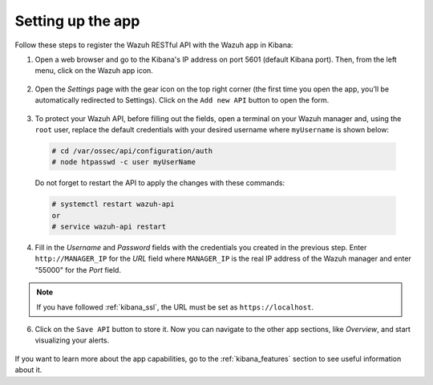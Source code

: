 .. Copyright (C) 2019 Wazuh, Inc.

.. _connect_kibana_app:

Setting up the app
==================

Follow these steps to register the Wazuh RESTful API with the Wazuh app in Kibana:

1. Open a web browser and go to the Kibana's IP address on port 5601 (default Kibana port). Then, from the left menu, click on the Wazuh app icon.

  .. image:: ../../images/kibana-app/connect-api/starting-app.png
    :align: center
    :width: 100%

2. Open the *Settings* page with the gear icon on the top right corner (the first time you open the app, you’ll be automatically redirected to Settings). Click on the ``Add new API`` button to open the form.

  .. image:: ../../images/kibana-app/connect-api/add-api-button.png
    :align: center
    :width: 100%

3. To protect your Wazuh API, before filling out the fields, open a terminal on your Wazuh manager and, using the ``root`` user, replace the default credentials with your desired username where ``myUsername`` is shown below:

  .. code-block:: console

    # cd /var/ossec/api/configuration/auth
    # node htpasswd -c user myUserName

  Do not forget to restart the API to apply the changes with these commands:

  .. code-block:: console

    # systemctl restart wazuh-api
    or
    # service wazuh-api restart

4. Fill in the *Username* and *Password* fields with the credentials you created in the previous step. Enter ``http://MANAGER_IP`` for the *URL* field where ``MANAGER_IP`` is the real IP address of the Wazuh manager and enter "55000" for the *Port* field.

  .. image:: ../../images/kibana-app/connect-api/add-api-form.png
    :align: center
    :width: 100%

.. note::

    If you have followed :ref:`kibana_ssl`, the URL must be set as ``https://localhost``.

6. Click on the ``Save API`` button to store it. Now you can navigate to the other app sections, like *Overview*, and start visualizing your alerts.

  .. image:: ../../images/kibana-app/connect-api/overview-general.png
    :align: center
    :width: 100%

If you want to learn more about the app capabilities, go to the :ref:`kibana_features` section to see useful information about it.
